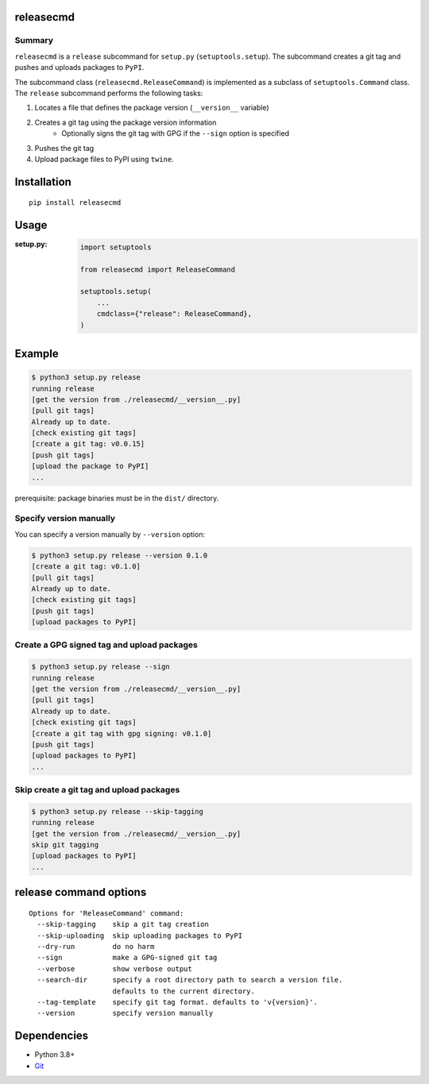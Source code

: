 releasecmd
============================================

|PyPI pkg ver| |Supported Python versions| |CI status|

.. |PyPI pkg ver| image:: https://badge.fury.io/py/releasecmd.svg
    :target: https://badge.fury.io/py/releasecmd
    :alt: PyPI package version

.. |Supported Python versions| image:: https://img.shields.io/pypi/pyversions/releasecmd.svg
    :target: https://pypi.org/project/releasecmd
    :alt: Supported Python versions

.. |CI status| image:: https://github.com/thombashi/releasecmd/actions/workflows/ci.yml/badge.svg
    :target: https://github.com/thombashi/releasecmd/actions/workflows/ci.yml
    :alt: CI status

Summary
---------
``releasecmd`` is a ``release`` subcommand for ``setup.py`` (``setuptools.setup``).
The subcommand creates a git tag and pushes and uploads packages to ``PyPI``.

The subcommand class (``releasecmd.ReleaseCommand``) is implemented as a subclass of ``setuptools.Command`` class.
The ``release`` subcommand performs the following tasks:

1. Locates a file that defines the package version (``__version__`` variable)
2. Creates a git tag using the package version information
    - Optionally signs the git tag with GPG if the ``--sign`` option is specified
3. Pushes the git tag
4. Upload package files to PyPI using ``twine``.
 
Installation
============================================
::

    pip install releasecmd


Usage
============================================

:setup.py:
    .. code-block:: python

        import setuptools

        from releasecmd import ReleaseCommand

        setuptools.setup(
            ...
            cmdclass={"release": ReleaseCommand},
        )


Example
============================================
.. code-block::

    $ python3 setup.py release
    running release
    [get the version from ./releasecmd/__version__.py]
    [pull git tags]
    Already up to date.
    [check existing git tags]
    [create a git tag: v0.0.15]
    [push git tags]
    [upload the package to PyPI]
    ...

prerequisite: package binaries must be in the ``dist/`` directory.


Specify version manually
------------------------------------------------------
You can specify a version manually by ``--version`` option:

.. code-block::

    $ python3 setup.py release --version 0.1.0
    [create a git tag: v0.1.0]
    [pull git tags]
    Already up to date.
    [check existing git tags]
    [push git tags]
    [upload packages to PyPI]


Create a GPG signed tag and upload packages
------------------------------------------------------
.. code-block::

    $ python3 setup.py release --sign
    running release
    [get the version from ./releasecmd/__version__.py]
    [pull git tags]
    Already up to date.
    [check existing git tags]
    [create a git tag with gpg signing: v0.1.0]
    [push git tags]
    [upload packages to PyPI]
    ...

Skip create a git tag and upload packages
------------------------------------------------------
.. code-block::

    $ python3 setup.py release --skip-tagging
    running release
    [get the version from ./releasecmd/__version__.py]
    skip git tagging
    [upload packages to PyPI]
    ...


release command options
============================================
::

    Options for 'ReleaseCommand' command:
      --skip-tagging    skip a git tag creation
      --skip-uploading  skip uploading packages to PyPI
      --dry-run         do no harm
      --sign            make a GPG-signed git tag
      --verbose         show verbose output
      --search-dir      specify a root directory path to search a version file.
                        defaults to the current directory.
      --tag-template    specify git tag format. defaults to 'v{version}'.
      --version         specify version manually


Dependencies
============================================
- Python 3.8+
- `Git <https://git-scm.com/>`__
